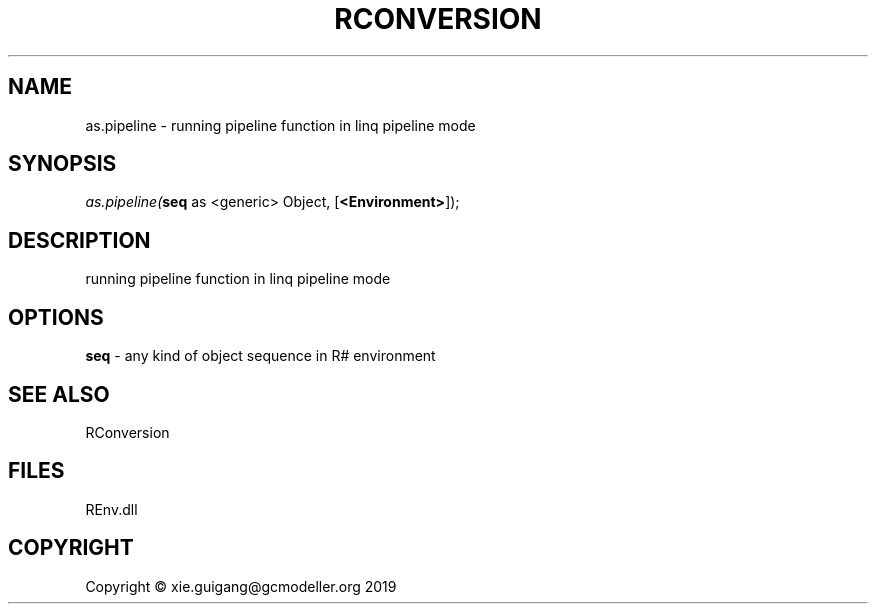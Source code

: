 .\" man page create by R# package system.
.TH RCONVERSION 1 2020-10-29 "as.pipeline" "as.pipeline"
.SH NAME
as.pipeline \- running pipeline function in linq pipeline mode
.SH SYNOPSIS
\fIas.pipeline(\fBseq\fR as <generic> Object, 
[\fB<Environment>\fR]);\fR
.SH DESCRIPTION
.PP
running pipeline function in linq pipeline mode
.PP
.SH OPTIONS
.PP
\fBseq\fB \fR\- any kind of object sequence in R# environment
.PP
.SH SEE ALSO
RConversion
.SH FILES
.PP
REnv.dll
.PP
.SH COPYRIGHT
Copyright © xie.guigang@gcmodeller.org 2019
